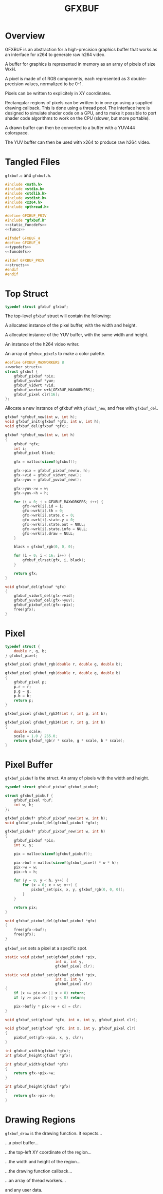 #+TITLE: GFXBUF
* Overview
GFXBUF is an abstraction for a high-precision
graphics buffer that works as an interface for x264
to generate raw h264 video.

A buffer for graphics is represented in memory as
an array of pixels of size WxH.

A pixel is made of of RGB components, each represented
as 3 double-precision values, normalized to be 0-1.

Pixels can be written to explicitely in XY coordinates.

Rectangular regions of pixels can be written to in one go
using a supplied drawing callback. This is done using a
thread pool. The interface here is designed to simulate
shader code on a GPU, and to make it possible to port
shader code algorithms to work on the CPU (slower, but
more portable).

A drawn buffer can then be converted to a buffer with a
YUV444 colorspace.

The YUV buffer can then be used with x264 to produce raw
h264 video.
* Tangled Files
=gfxbuf.c= and =gfxbuf.h=.

#+NAME: gfxbuf.c
#+BEGIN_SRC c :tangle gfxbuf.c
#include <math.h>
#include <stdio.h>
#include <stdlib.h>
#include <stdint.h>
#include <x264.h>
#include <pthread.h>

#define GFXBUF_PRIV
#include "gfxbuf.h"
<<static_funcdefs>>
<<funcs>>
#+END_SRC

#+NAME: gfxbuf.h
#+BEGIN_SRC c :tangle gfxbuf.h
#ifndef GFXBUF_H
#define GFXBUF_H
<<typedefs>>
<<funcdefs>>

#ifdef GFXBUF_PRIV
<<structs>>
#endif
#endif
#+END_SRC
* Top Struct
#+NAME: typedefs
#+BEGIN_SRC c
typedef struct gfxbuf gfxbuf;
#+END_SRC

The top-level =gfxbuf= struct will contain the following:

A allocated instance of the pixel buffer, with the width
and height.

A allocated instance of the YUV buffer, with the same
width and height.

An instance of the h264 video writer.

An array of =gfxbux_pixels= to make a color palette.

#+NAME: structs
#+BEGIN_SRC c
#define GFXBUF_MAXWORKERS 8
<<worker_struct>>
struct gfxbuf {
    gfxbuf_pixbuf *pix;
    gfxbuf_yuvbuf *yuv;
    gfxbuf_vidwrt *vid;
    gfxbuf_worker wrk[GFXBUF_MAXWORKERS];
    gfxbuf_pixel clr[16];
};
#+END_SRC

Allocate a new instance of gfxbuf with =gfxbuf_new=,
and free with =gfxbuf_del=.

#+NAME: funcdefs
#+BEGIN_SRC c
gfxbuf *gfxbuf_new(int w, int h);
void gfxbuf_init(gfxbuf *gfx, int w, int h);
void gfxbuf_del(gfxbuf *gfx);
#+END_SRC

#+NAME: funcs
#+BEGIN_SRC c
gfxbuf *gfxbuf_new(int w, int h)
{
    gfxbuf *gfx;
    int i;
    gfxbuf_pixel black;

    gfx = malloc(sizeof(gfxbuf));

    gfx->pix = gfxbuf_pixbuf_new(w, h);
    gfx->vid = gfxbuf_vidwrt_new();
    gfx->yuv = gfxbuf_yuvbuf_new();

    gfx->yuv->w = w;
    gfx->yuv->h = h;

    for (i = 0; i < GFXBUF_MAXWORKERS; i++) {
        gfx->wrk[i].id = i;
        gfx->wrk[i].th = 0;
        gfx->wrk[i].state.x = 0;
        gfx->wrk[i].state.y = 0;
        gfx->wrk[i].state.out = NULL;
        gfx->wrk[i].state.info = NULL;
        gfx->wrk[i].draw = NULL;
    }

    black = gfxbuf_rgb(0, 0, 0);

    for (i = 0; i < 16; i++) {
        gfxbuf_clrset(gfx, i, black);
    }

    return gfx;
}
#+END_SRC

#+NAME: funcs
#+BEGIN_SRC c
void gfxbuf_del(gfxbuf *gfx)
{
    gfxbuf_vidwrt_del(gfx->vid);
    gfxbuf_yuvbuf_del(gfx->yuv);
    gfxbuf_pixbuf_del(gfx->pix);
    free(gfx);
}
#+END_SRC
* Pixel
#+NAME: typedefs
#+BEGIN_SRC c
typedef struct {
    double r, g, b;
} gfxbuf_pixel;
#+END_SRC

#+NAME: funcdefs
#+BEGIN_SRC c
gfxbuf_pixel gfxbuf_rgb(double r, double g, double b);
#+END_SRC

#+NAME: funcs
#+BEGIN_SRC c
gfxbuf_pixel gfxbuf_rgb(double r, double g, double b)
{
    gfxbuf_pixel p;
    p.r = r;
    p.g = g;
    p.b = b;
    return p;
}
#+END_SRC

#+NAME: funcdefs
#+BEGIN_SRC c
gfxbuf_pixel gfxbuf_rgb24(int r, int g, int b);
#+END_SRC

#+NAME: funcs
#+BEGIN_SRC c
gfxbuf_pixel gfxbuf_rgb24(int r, int g, int b)
{
    double scale;
    scale = 1.0 / 255.0;
    return gfxbuf_rgb(r * scale, g * scale, b * scale);
}
#+END_SRC

* Pixel Buffer
=gfxbuf_pixbuf= is the struct. An array of pixels with
the width and height.

#+NAME: typedefs
#+BEGIN_SRC c
typedef struct gfxbuf_pixbuf gfxbuf_pixbuf;
#+END_SRC

#+NAME: structs
#+BEGIN_SRC c
struct gfxbuf_pixbuf {
    gfxbuf_pixel *buf;
    int w, h;
};
#+END_SRC

#+NAME: funcdefs
#+BEGIN_SRC c
gfxbuf_pixbuf* gfxbuf_pixbuf_new(int w, int h);
void gfxbuf_pixbuf_del(gfxbuf_pixbuf *gfx);
#+END_SRC

#+NAME: funcs
#+BEGIN_SRC c
gfxbuf_pixbuf* gfxbuf_pixbuf_new(int w, int h)
{
    gfxbuf_pixbuf *pix;
    int x, y;

    pix = malloc(sizeof(gfxbuf_pixbuf));

    pix->buf = malloc(sizeof(gfxbuf_pixel) * w * h);
    pix->w = w;
    pix->h = h;

    for (y = 0; y < h; y++) {
        for (x = 0; x < w; x++) {
            pixbuf_set(pix, x, y, gfxbuf_rgb(0, 0, 0));
        }
    }

    return pix;
}
#+END_SRC

#+NAME: funcs
#+BEGIN_SRC c
void gfxbuf_pixbuf_del(gfxbuf_pixbuf *gfx)
{
    free(gfx->buf);
    free(gfx);
}
#+END_SRC

=gfxbuf_set= sets a pixel at a specific spot.

#+NAME: static_funcdefs
#+BEGIN_SRC c
static void pixbuf_set(gfxbuf_pixbuf *pix,
                       int x, int y,
                       gfxbuf_pixel clr);
#+END_SRC

#+NAME: funcs
#+BEGIN_SRC c
static void pixbuf_set(gfxbuf_pixbuf *pix,
                       int x, int y,
                       gfxbuf_pixel clr)
{
    if (x >= pix->w || x < 0) return;
    if (y >= pix->h || y < 0) return;

    pix->buf[y * pix->w + x] = clr;
}
#+END_SRC

#+NAME: funcdefs
#+BEGIN_SRC c
void gfxbuf_set(gfxbuf *gfx, int x, int y, gfxbuf_pixel clr);
#+END_SRC

#+NAME: funcs
#+BEGIN_SRC c
void gfxbuf_set(gfxbuf *gfx, int x, int y, gfxbuf_pixel clr)
{
    pixbuf_set(gfx->pix, x, y, clr);
}
#+END_SRC

#+NAME: funcdefs
#+BEGIN_SRC c
int gfxbuf_width(gfxbuf *gfx);
int gfxbuf_height(gfxbuf *gfx);
#+END_SRC

#+NAME: funcs
#+BEGIN_SRC c
int gfxbuf_width(gfxbuf *gfx)
{
    return gfx->pix->w;
}

int gfxbuf_height(gfxbuf *gfx)
{
    return gfx->pix->h;
}
#+END_SRC
* Drawing Regions
=gfxbuf_draw= is the drawing function. It expects...

...a pixel buffer...

...the top-left XY coordinate of the region...

...the width and height of the region...

...the drawing function callback...

...an array of thread workers...

and any user data.

#+NAME: static_funcdefs
#+BEGIN_SRC c
static void draw(gfxbuf_pixbuf *pix,
                 int rx, int ry,
                 int rw, int rh,
                 void (*f)(gfxbuf_state *),
                 gfxbuf_worker *workers,
                 int nworkers,
                 void *ud);
#+END_SRC

#+NAME: typedefs
#+BEGIN_SRC c
typedef struct {
    int rx, ry;
    int rw, rh;
    void *ud;
    gfxbuf_pixbuf *buf;
    int nworkers;
} gfxbuf_shared_info;

typedef struct {
    int x, y;
    gfxbuf_pixel *out;
    gfxbuf_shared_info *info;
} gfxbuf_state;
#+END_SRC

#+NAME: typedefs
#+BEGIN_SRC c
typedef struct gfxbuf_worker gfxbuf_worker;
#+END_SRC

#+NAME: worker_struct
#+BEGIN_SRC c
struct gfxbuf_worker {
    int id;
    pthread_t th;
    gfxbuf_state state;
    void (*draw)(gfxbuf_state *);
};
#+END_SRC

Drawing works by dividing up the the region into chunks
that the thread workers can use.

(Nice to have eventually: If no thread workers
are provided, it will work linearly without threads.)

Workers each have their own working state, which includes
things like XY position, and region width/height, they also
have a pointer to the pixel being written to.

#+NAME: funcs
#+BEGIN_SRC c
void *draw_thread(void *arg)
{
    gfxbuf_worker *wrk;
    int x, y;
    int rw, rh;
    int ystart;
    int xstart;
    gfxbuf_pixbuf *buf;
    int max;
    gfxbuf_shared_info *info;
    int nworkers;

    wrk = arg;

    info = wrk->state.info;

    rw = info->rw;
    rh = info->rh;

    nworkers = info->nworkers;

    ystart = wrk->id + info->ry;
    xstart = info->rx;

    /* apply offsets */
    rw += info->rx;
    rh += info->ry;

    buf = info->buf;

    max = buf->w * buf->h;

    for (y = ystart; y < rh; y+=nworkers) {
        for (x = xstart; x < rw; x++) {
            int pos;
            pos = y * buf->w + x;

            if (pos >= max) continue;

            wrk->state.x = x - info->rx;
            wrk->state.y = y - info->ry;
            wrk->state.out = &buf->buf[pos];
            wrk->draw(&wrk->state);
        }
    }

    return NULL;
}

static void draw(gfxbuf_pixbuf *pix,
                 int rx, int ry,
                 int rw, int rh,
                 void (*f)(gfxbuf_state *),
                 gfxbuf_worker *workers,
                 int nworkers,
                 void *ud)
{
    gfxbuf_shared_info info;
    int w;

    info.rw = rw;
    info.rh = rh;
    info.rx = rx;
    info.ry = ry;
    info.buf = pix;
    info.nworkers = nworkers;
    info.ud = ud;

    for (w = 0; w < nworkers; w++) {
        workers[w].id = w;
        workers[w].draw = f;
        workers[w].state.info = &info;
        pthread_create(&workers[w].th,
                       NULL,
                       draw_thread,
                       &workers[w]);
    }


    for (w = 0; w < nworkers; w++) {
        pthread_join(workers[w].th, NULL);
    }
}
#+END_SRC

#+NAME: funcdefs
#+BEGIN_SRC c
void gfxbuf_draw(gfxbuf *gfx,
                 int rx, int ry,
                 int rw, int rh,
                 void (*f)(gfxbuf_state *),
                 void *ud);
#+END_SRC

#+NAME: funcs
#+BEGIN_SRC c
void gfxbuf_draw(gfxbuf *gfx,
                 int rx, int ry,
                 int rw, int rh,
                 void (*f)(gfxbuf_state *),
                 void *ud)
{
    draw(gfx->pix,
         rx, ry, rw, rh,
         f, gfx->wrk, GFXBUF_MAXWORKERS, ud);
}
#+END_SRC
* YUV Buffer
The YUV buffer is also a WxH array of pixels, except the
pixels here are encoded YUV color spaces, where each
component is an 8-bit value.

#+NAME: funcdefs
#+BEGIN_SRC c
gfxbuf_yuvbuf* gfxbuf_yuvbuf_new(void);
void gfxbuf_yuvbuf_del(gfxbuf_yuvbuf *yuv);
void gfxbuf_yuvbuf_link(gfxbuf_yuvbuf *yuv, gfxbuf_vidwrt *vid);
#+END_SRC

#+NAME: funcs
#+BEGIN_SRC c
gfxbuf_yuvbuf* gfxbuf_yuvbuf_new(void)
{
    gfxbuf_yuvbuf *yuv;
    yuv = malloc(sizeof(gfxbuf_yuvbuf));
    yuv->y = NULL;
    yuv->u = NULL;
    yuv->v = NULL;
    yuv->w = 0;
    yuv->h = 0;

    return yuv;
}

void gfxbuf_yuvbuf_del(gfxbuf_yuvbuf *yuv)
{
    free(yuv);
}

void gfxbuf_yuvbuf_link(gfxbuf_yuvbuf *yuv, gfxbuf_vidwrt *vid)
{
    int x, y;
    yuv->y = vid->pic.img.plane[0];
    yuv->u = vid->pic.img.plane[1];
    yuv->v = vid->pic.img.plane[2];

    yuv->w = vid->param.i_width;
    yuv->h = vid->param.i_height;

    for (y = 0; y < yuv->h; y++) {
        for (x = 0; x < yuv->w; x++) {
            int pos;
            pos = y * yuv->w + x;
            yuv->y[pos] = 0;
            yuv->u[pos] = 0;
            yuv->v[pos] = 0;
        }
    }
}
#+END_SRC

#+NAME: typedefs
#+BEGIN_SRC c
typedef struct gfxbuf_yuvbuf gfxbuf_yuvbuf;
#+END_SRC

#+NAME: structs
#+BEGIN_SRC c
struct gfxbuf_yuvbuf {
    uint8_t *y;
    uint8_t *u;
    uint8_t *v;
    int w, h;
};
#+END_SRC

The =transfer= operation will convert the double-precision
RGB pixels into 8-bit YUV444 pixels.

#+NAME: funcdefs
#+BEGIN_SRC c
void gfxbuf_transfer(gfxbuf *gfx);
#+END_SRC

#+NAME: static_funcdefs
#+BEGIN_SRC c
static void transfer(gfxbuf_pixbuf *pix, gfxbuf_yuvbuf *yuv);
#+END_SRC

#+NAME: funcs
#+BEGIN_SRC c
static void transfer(gfxbuf_pixbuf *pix, gfxbuf_yuvbuf *yuv)
{
    int w, h;
    int x, y;

    if (pix == NULL || yuv == NULL) return;

    /* disabled in order to make zoom buffers work */
    if (pix->w != yuv->w || pix->h != yuv->h) return;

    if (yuv->y == NULL || yuv->u == NULL || yuv->v == NULL) return;
    w = pix->w;
    h = pix->h;

    for (y = 0; y < h; y++) {
        for (x = 0; x < w; x++) {
            gfxbuf_pixel *rgb;
            int pos;

            pos = y * w + x;

            rgb = &pix->buf[pos];

            rgb2yuv(rgb->r, rgb->g, rgb->b,
                    &yuv->y[pos], &yuv->u[pos], &yuv->v[pos]);
        }
    }
}
#+END_SRC

#+NAME: funcs
#+BEGIN_SRC c
void gfxbuf_transfer(gfxbuf *gfx)
{
    transfer(gfx->pix, gfx->yuv);
}
#+END_SRC

The process of converting between RGB to YUV colorspaces is
"magic", in the sense that the author doesn't really know
anything beyond following instructions on a website. There
are different coefficients, but the ones chosen here seem
to best match the BT709 profile.

A big note: YUV444 encodes values to be between 16
and 235 for Y, and 16 and 239 for Y and V. YUVJ444
encoding supports full-scale, but is not as common
as YUV444.

Reference websites:

http://avisynth.nl/index.php/Color_conversions

https://www.eoshd.com/comments/topic/20799-what-is-the-difference-between-yuvj420p-and-yuv420p/


#+NAME: static_funcdefs
#+BEGIN_SRC c
static void rgb2yuv(double r, double g, double b,
                    uint8_t *y, uint8_t *u, uint8_t *v);
#+END_SRC

#+NAME: funcs
#+BEGIN_SRC c
static void rgb2yuv(double r, double g, double b,
                    uint8_t *y, uint8_t *u, uint8_t *v)
{
    double Ey;
    double Ecr;
    double Ecb;

    Ey = (0.2126*r + 0.7152*g + 0.0722*b);
    Ecr = (r - Ey) / (1 - 0.2126);
    Ecb = (b - Ey) / (1 - 0.0722);

    /* scale between 16 and 235 */
    (*y) = Ey * 219 + 16;

    /* clamp between 16 and 239 */
    (*u) = Ecb * 111.5 + 112 + 16;
    (*v) = Ecr * 111.5 + 112 + 16;
}
#+END_SRC
* H264 Video Writer
This component creates an abstraction on top of x264,
and allows YUV buffers to be sent as frames.

#+NAME: typedefs
#+BEGIN_SRC c
typedef struct gfxbuf_vidwrt gfxbuf_vidwrt;
#+END_SRC

#+NAME: structs
#+BEGIN_SRC c
struct gfxbuf_vidwrt {
    x264_param_t param;
    x264_picture_t pic;
    x264_picture_t pic_out;
    x264_t *h;
    int i_frame;
    x264_nal_t *nal;
    int i_nal;
    FILE *fp;
};
#+END_SRC

#+NAME: funcdefs
#+BEGIN_SRC c
gfxbuf_vidwrt* gfxbuf_vidwrt_new(void);
void gfxbuf_vidwrt_del(gfxbuf_vidwrt *vid);
#+END_SRC

#+NAME: funcs
#+BEGIN_SRC c
gfxbuf_vidwrt* gfxbuf_vidwrt_new(void)
{
    gfxbuf_vidwrt *vid;
    vid = calloc(1, sizeof(gfxbuf_vidwrt));
    return vid;
}
#+END_SRC

#+NAME: funcs
#+BEGIN_SRC c
void gfxbuf_vidwrt_del(gfxbuf_vidwrt *vid)
{
    if (vid->h != NULL) {
        closevid(vid);
    }
    free(vid);
}
#+END_SRC
** Open
=gfxbuf_open=. Opens the video.

#+NAME: funcdefs
#+BEGIN_SRC c
int gfxbuf_open(gfxbuf *gfx, const char *filename);
#+END_SRC

*NOTE*: because of  zoom buffer feature, the YUV
dimensions are initialized beforehand and are
used instead of the pixbuf dimensions.
#+NAME: funcs
#+BEGIN_SRC c
int gfxbuf_open(gfxbuf *gfx, const char *filename)
{
    int rc;

    if (gfx == NULL) return -1;
    if (gfx->vid == NULL) return -2;
    if (gfx->yuv == NULL) return -3;
    if (gfx->yuv->w <= 0 || gfx->yuv->h <= 0) return -4;

    rc = openvid(gfx->vid, filename,
                 gfx->yuv->w, gfx->yuv->h, 60);

    if (rc) return rc;

    gfxbuf_yuvbuf_link(gfx->yuv, gfx->vid);

    return rc;
}
#+END_SRC

#+NAME: static_funcdefs
#+BEGIN_SRC c
static int openvid(gfxbuf_vidwrt *vid,
                   const char *filename,
                   int w, int h,
                   int fps);
#+END_SRC

#+NAME: funcs
#+BEGIN_SRC c
static int openvid(gfxbuf_vidwrt *vid,
                   const char *filename,
                   int w, int h,
                   int fps)
{
    x264_param_t *p;

    p = &vid->param;
    vid->fp = fopen(filename, "w");

    if (vid->fp == NULL) return 0;

    vid->i_frame = 0;

    if(x264_param_default_preset(p, "slow", NULL) < 0)
        return 1;

    p->i_csp = X264_CSP_I444;
    p->i_width  = w;
    p->i_height = h;
    p->b_vfr_input = 0;
    p->b_repeat_headers = 1;
    p->b_annexb = 1;
    p->i_fps_num = fps;
    p->rc.f_aq_strength = 0.1;
    p->rc.i_aq_mode= 1;
    p->i_log_level = X264_LOG_NONE;

    p->vui.i_colmatrix = 1;
    p->vui.i_transfer = 1;
    p->vui.i_colorprim = 1;

    /* yuv444p is 16-235, yuvj444p doesn't work with mplayer */
    p->vui.b_fullrange = 0;

    if (x264_param_apply_profile(p, "high444") < 0 ) {
        return 1;
    }

    if (x264_picture_alloc(&vid->pic,
                          p->i_csp,
                          p->i_width,
                          p->i_height) < 0 ) {
        return 1;
    }

    vid->h = x264_encoder_open(p);
    if (!vid->h) return 1;

    return 0;
}
#+END_SRC
** Append
=gfxbuf_append=. Will append a YUV buffer as a frame.

#+NAME: funcdefs
#+BEGIN_SRC c
void gfxbuf_append(gfxbuf *gfx);
#+END_SRC

#+NAME: funcs
#+BEGIN_SRC c
void gfxbuf_append(gfxbuf *gfx)
{
    append(gfx->vid);
}
#+END_SRC

#+NAME: static_funcdefs
#+BEGIN_SRC c
static void append(gfxbuf_vidwrt *vid);
#+END_SRC

#+NAME: funcs
#+BEGIN_SRC c
static void append(gfxbuf_vidwrt *vid)
{
    int i_frame_size;

    if(vid->fp == NULL) return;
    if(vid->h == NULL) return;

/*
    mkyuv(fb,
          vid->pic.img.plane[0],
          vid->pic.img.plane[1],
          vid->pic.img.plane[2]);
*/

    vid->pic.i_pts = vid->i_frame;

    vid->i_frame++;

    i_frame_size = x264_encoder_encode(vid->h,
                                       &vid->nal,
                                       &vid->i_nal,
                                       &vid->pic,
                                       &vid->pic_out);

    if(i_frame_size < 0) return;
    else if(i_frame_size) {
        fwrite(vid->nal->p_payload,
               i_frame_size,
               1,
               vid->fp);
    }
}
#+END_SRC
** Close
=gfxbuf_close=. Cleanly closes the video.

#+NAME: funcdefs
#+BEGIN_SRC c
void gfxbuf_close(gfxbuf *gfx);
#+END_SRC

#+NAME: funcs
#+BEGIN_SRC c
void gfxbuf_close(gfxbuf *gfx)
{
    closevid(gfx->vid);
}
#+END_SRC

#+NAME: static_funcdefs
#+BEGIN_SRC c
static void closevid(gfxbuf_vidwrt *vid);
#+END_SRC

#+NAME: funcs
#+BEGIN_SRC c
static void closevid(gfxbuf_vidwrt *vid)
{
    int i_frame_size;
    if (vid->h == NULL) return;
    while (x264_encoder_delayed_frames(vid->h)) {
        i_frame_size = x264_encoder_encode(vid->h,
                                           &vid->nal,
                                           &vid->i_nal,
                                           NULL,
                                           &vid->pic_out );
        if (i_frame_size) {
            fwrite(vid->nal->p_payload,
                   i_frame_size,
                   1,
                   vid->fp);
        }
    }

    x264_encoder_close(vid->h);
    x264_picture_clean(&vid->pic);
    fclose(vid->fp);
    vid->fp = NULL;
    vid->h = NULL;
}
#+END_SRC
* PPM writer
=gfxbuf_ppm= will generate a P6 (binary) PPM file from the
current framebuffer.

#+NAME: funcdefs
#+BEGIN_SRC c
void gfxbuf_ppm(gfxbuf *gfx, const char *filename);
#+END_SRC

*NOTE*: the dimensions of the YUV buffer are used instead
of the pixel buffer because the YUV buffer may contain
zoom dimensions.

#+NAME: funcs
#+BEGIN_SRC c
void gfxbuf_ppm(gfxbuf *gfx, const char *filename)
{
    FILE *fp;
    int x, y;
    int w, h;

    char *line;
    gfxbuf_pixbuf *pix;

    fp = fopen(filename, "w");

    if (fp == NULL) return;

    pix = gfx->pix;

    w = gfx->yuv->w;
    h = gfx->yuv->h;

    fprintf(fp, "P6\n#gfxbuf\n%d %d\n255\n", w, h);
    line = calloc(1, w * 3);

    for (y = 0; y < h; y++) {
        for (x = 0; x < w; x++) {
            int pos = y * w + x;
            line[3 * x] = floor(pix->buf[pos].r * 255);
            line[3 * x + 1] = floor(pix->buf[pos].g * 255);
            line[3 * x + 2] = floor(pix->buf[pos].b * 255);
        }

        fwrite(line, 1, w*3, fp);
    }

    free(line);
    fclose(fp);
}
#+END_SRC
* Color Cache
It is a typical thing in drawing environments
(cairo, nanovg, etc) to separate what color something is
from the drawing routine. These colors are stored in
a so-called color cache. One can set a palette of up
to 16 colors.

#+NAME: funcdefs
#+BEGIN_SRC c
void gfxbuf_clrset(gfxbuf *gfx, int pos, gfxbuf_pixel clr);
#+END_SRC

#+NAME: funcs
#+BEGIN_SRC c
void gfxbuf_clrset(gfxbuf *gfx, int pos, gfxbuf_pixel clr)
{
    if (pos < 0 || pos >= 16) return;

    gfx->clr[pos] = clr;
}
#+END_SRC

#+NAME: funcdefs
#+BEGIN_SRC c
gfxbuf_pixel gfxbuf_clrget(gfxbuf *gfx, int pos);
#+END_SRC

#+NAME: funcs
#+BEGIN_SRC c
gfxbuf_pixel gfxbuf_clrget(gfxbuf *gfx, int pos)
{
    if (pos < 0 || pos >= 16) return gfxbuf_rgb(0, 0, 0);

    return gfx->clr[pos];
}
#+END_SRC
* Zoom Buffer
A zoom buffer is a buffer designed to hold an upscaled
version of another framebuffer. This is used for pixel
art, where pixels want to be large.

The main principle is, drawing happens on the regular
framebuffer, then scaled and transferred to the zoom
buffer.

To construct the Zoom Buffer, some cleverness will
be utlized. The =gfxbuf= struct contains 2 buffers,
an RGB pixel buffer, and a YUV buffer, each with
separate variables for dimensions. This can
be exploited: a gfxbuf instance can be allocated
with the zoom dimensions, then the pixel buffer
can be re-adjusted to have the normal dimensions.
This allows all drawing operations to behave normally
to the pixel buffer. After the buffer is drawn,
the information can be rescaled to the real buffer
size, with the YUV dimensions being used to determine
the zoom factor (if ther eis any).


A buffer with zoom is allocated with =gfxbuf_new_zoom=.

#+NAME: funcdefs
#+BEGIN_SRC c
gfxbuf * gfxbuf_new_zoom(int w, int h, int z);
#+END_SRC

#+NAME: funcs
#+BEGIN_SRC
gfxbuf * gfxbuf_new_zoom(int w, int h, int z)
{
      gfxbuf *gfx;

      gfx = gfxbuf_new(w*z, h*z);

      gfx->pix->w = w;
      gfx->pix->h = h;

      return gfx;
}
#+END_SRC

The pixel buffer, after being written, can then be blown
up to scale with =gfxbuf_zoomit=.

#+NAME: funcdefs
#+BEGIN_SRC c
void gfxbuf_zoomit(gfxbuf *gfx);
#+END_SRC

In order to keep things from overwriting themselves,
scaling happens from bottom-right and goes to top-left.

#+NAME: funcs
#+BEGIN_SRC c
void gfxbuf_zoomit(gfxbuf *gfx)
{
    int w, h;
    int z;
    int x, y;
    gfxbuf_pixel *buf;

    if (gfx->pix == NULL || gfx->pix->w == 0) return;

    z = gfx->yuv->w / gfx->pix->w;

    if (z <= 1) return;

    w = gfx->pix->w;
    h = gfx->pix->h;

    buf = gfx->pix->buf;

    /* more sanity checks */
    if (w < 0 || h < 0 || buf == NULL) return;

    for (y = h - 1; y >= 0; y--) {
        for (x = w - 1; x >= 0; x--) {
            gfxbuf_pixel c;
            int zx, zy;
            int offx, offy;

            /* get color */
            c = buf[y * w + x];

            /* top left corner of pixel square */
            offx = x*z;
            offy = y*z;

            for (zx = 0; zx < z; zx++) {
                for (zy = 0; zy < z; zy++) {
                    buf[(offy + zy)*w*z + (offx + zx)] = c;
                }
            }
        }
    }
}
#+END_SRC

The typical transfer function must be replaced with
a =gfxbuf_transferz=. This will temporarily set the pixel
buffer size to be the zoom dimensions, then call
the transfer function before resetting it back.

#+NAME: funcdefs
#+BEGIN_SRC c
void gfxbuf_transferz(gfxbuf *gfx);
#+END_SRC

#+NAME: funcs
#+BEGIN_SRC c
void gfxbuf_transferz(gfxbuf *gfx)
{
    int w, h;

    if (gfx->pix == NULL || gfx->yuv == NULL) return;

    w = gfx->pix->w;
    h = gfx->pix->h;
    gfx->pix->w = gfx->yuv->w;
    gfx->pix->h = gfx->yuv->h;

    gfxbuf_transfer(gfx);

    gfx->pix->w = w;
    gfx->pix->h = h;
}
#+END_SRC

